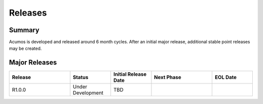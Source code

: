 .. ===============LICENSE_START=======================================================
.. Acumos CC-BY-4.0
.. ===================================================================================
.. Copyright (C) 2017-2018 AT&T Intellectual Property & Tech Mahindra. All rights reserved.
.. ===================================================================================
.. This Acumos documentation file is distributed by AT&T and Tech Mahindra
.. under the Creative Commons Attribution 4.0 International License (the "License");
.. you may not use this file except in compliance with the License.
.. You may obtain a copy of the License at
..
.. http://creativecommons.org/licenses/by/4.0
..
.. This file is distributed on an "AS IS" BASIS,
.. WITHOUT WARRANTIES OR CONDITIONS OF ANY KIND, either express or implied.
.. See the License for the specific language governing permissions and
.. limitations under the License.
.. ===============LICENSE_END=========================================================
Releases
========

Summary
-------

Acumos is developed and released around 6 month cycles.   After an initial major release, additional
stable point releases may be created.

Major Releases
--------------

.. csv-table:: 
   :align: left
   :header-rows: 0
   :header: "Release", "Status", "Initial Release Date", "Next Phase", "EOL Date"
   :widths:  15,       10,       10,                     15,           10

   "R1.0.0", "Under Development", "TBD",   "",  ""

